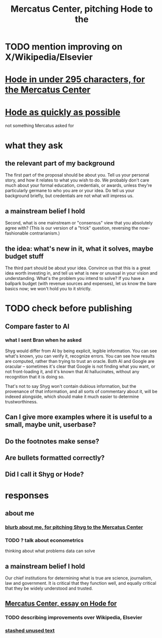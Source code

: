 :PROPERTIES:
:ID:       de60b7a7-d32d-4773-a26d-bf18ae12336b
:END:
#+title: Mercatus Center, pitching Hode to the
* TODO mention improving on X/Wikipedia/Elsevier
* [[id:ee8ecb15-832c-410f-8eed-f097baaba85e][Hode in under 295 characters, for the Mercatus Center]]
* [[id:9eeea922-4545-4302-9b15-412b1e71ef86][Hode as quickly as possible]]
  not something Mercatus asked for
* what they ask
** the relevant part of my background
The first part of the proposal should be about you. Tell us your personal story, and how it relates to what you wish to do. We probably don't care much about your formal education, credentials, or awards, unless they're particularly germane to who you are or your idea. Do tell us your background briefly, but credentials are not what will impress us.
** a mainstream belief I hold
Second, what is one mainstream or "consensus" view that you absolutely agree with? (This is our version of a "trick" question, reversing the now-fashionable contrarianism.)
** the idea: what's new in it, what it solves, maybe budget stuff
The third part should be about your idea. Convince us that this is a great idea worth investing in, and tell us what is new or unusual in your vision and understanding. What's the problem you intend to solve? If you have a ballpark budget (with revenue sources and expenses), let us know the bare basics now; we won't hold you to it strictly.
* TODO check before publishing
** Compare faster to AI
*** what I sent Bran when he asked
Shyg would differ from AI by being explicit, legible information. You can see what's known, you can verify it, recognize errors. You can see how results are computed, rather than trying to trust an oracle. Both AI and Google are oracular -- sometimes it's clear that Google is not finding what you want, or not front-loading it, and it's known that AI hallucinates, without any recognition that it is doing so.

That's not to say Shyg won't contain dubious information, but the provenance of that information, and all sorts of commentary about it, will be indexed alongside, which should make it much easier to determine trustworthiness.
** Can I give more examples where it is useful to a small, maybe unit, userbase?
** Do the footnotes make sense?
** Are bullets formatted correctly?
** Did I call it Shyg or Hode?
* responses
** about me
*** [[id:71df8a76-f0ed-48d3-935b-99a4f0b3994c][blurb about me, for pitching Shyg to the Mercatus Center]]
*** TODO ? talk about econometrics
    thinking about what problems data can solve
** a mainstream belief I hold
Our chief institutions for determining what is true are science, journalism, law and government. It is critical that they function well, and equally critical that they be widely understood and trusted.
** [[id:c7f3da3a-4a8a-4e1a-b6ee-aebe11bc86d6][Mercatus Center, essay on Hode for]]
*** TODO describing improvements over Wikipedia, Elsevier
*** [[id:f5052dcf-20b5-48f7-85bb-478b16700b7a][stashed unused text]]
